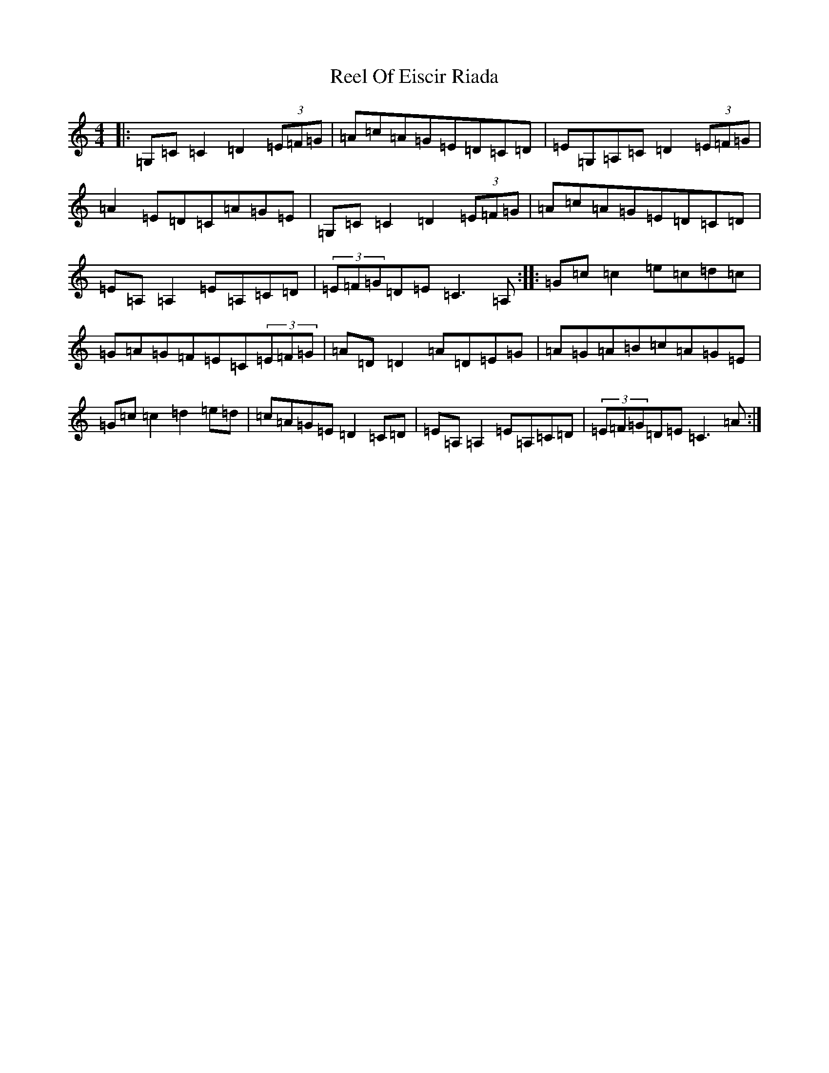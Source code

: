 X: 17980
T: Reel Of Eiscir Riada
S: https://thesession.org/tunes/5639#setting5639
Z: G Major
R: reel
M: 4/4
L: 1/8
K: C Major
|:=G,=C=C2=D2(3=E=F=G|=A=c=A=G=E=D=C=D|=E=G,=A,=C=D2(3=E=F=G|=A2=E=D=C=A=G=E|=G,=C=C2=D2(3=E=F=G|=A=c=A=G=E=D=C=D|=E=A,=A,2=E=A,=C=D|(3=E=F=G=D=E=C3=A,:||:=G=c=c2=e=c=d=c|=G=A=G=F=E=C(3=E=F=G|=A=D=D2=A=D=E=G|=A=G=A=B=c=A=G=E|=G=c=c2=d2=e=d|=c=A=G=E=D2=C=D|=E=A,=A,2=E=A,=C=D|(3=E=F=G=D=E=C3=A:|